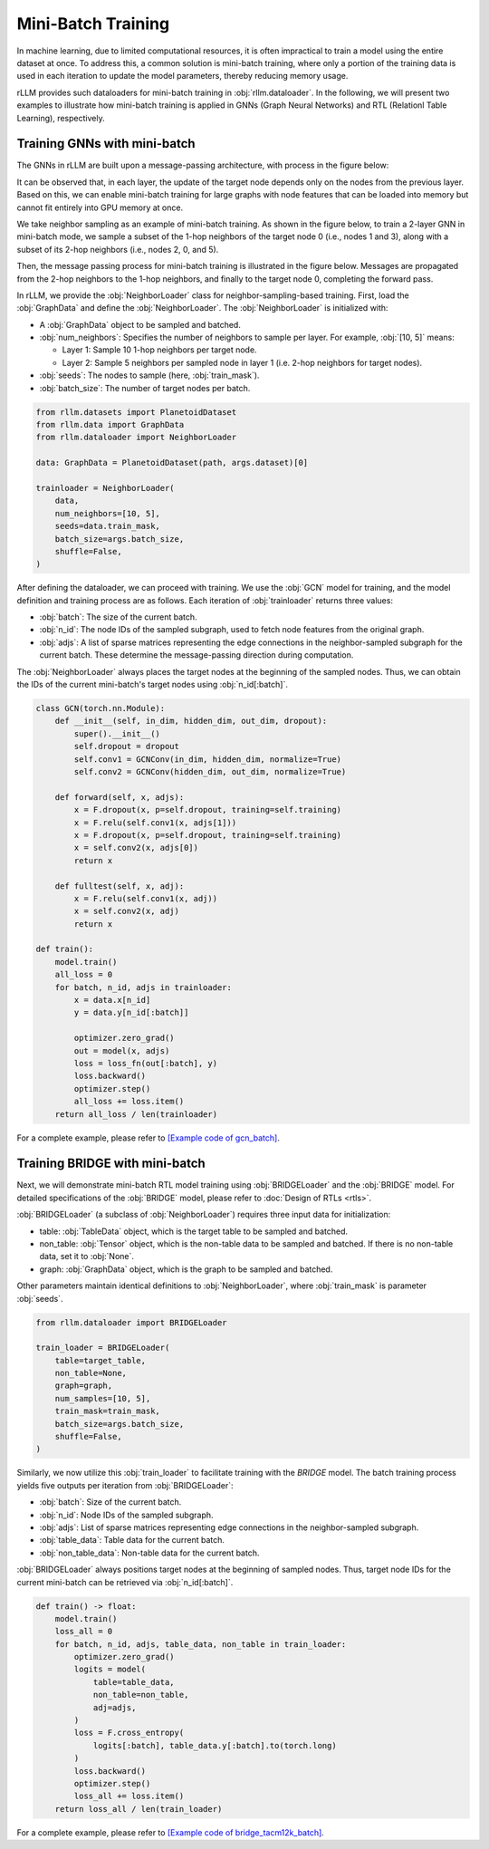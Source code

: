 Mini-Batch Training
===============
In machine learning, due to limited computational resources, it is often impractical to train a model using the entire dataset at once.
To address this, a common solution is mini-batch training,
where only a portion of the training data is used in each iteration to update the model parameters, thereby reducing memory usage.

rLLM provides such dataloaders for mini-batch training in :obj:`rllm.dataloader`.
In the following, we will present two examples to illustrate how mini-batch training
is applied in GNNs (Graph Neural Networks) and RTL (Relationl Table Learning), respectively.

Training GNNs with mini-batch
----------------
The GNNs in rLLM are built upon a message-passing architecture, with process in the figure below:

.. image:: ../_static/message_passing.svg
   :width: 600px
   :align: center

It can be observed that, in each layer, the update of the target node depends only on the nodes from the previous layer.
Based on this, we can enable mini-batch training for large graphs with node features that can be loaded into memory but cannot fit entirely into GPU memory at once.

We take neighbor sampling as an example of mini-batch training.
As shown in the figure below, to train a 2-layer GNN in mini-batch mode,
we sample a subset of the 1-hop neighbors of the target node 0 (i.e., nodes 1 and 3),
along with a subset of its 2-hop neighbors (i.e., nodes 2, 0, and 5).

.. image:: ../_static/neighbor.svg
   :width: 600px
   :align: center

Then, the message passing process for mini-batch training is illustrated in the figure below.
Messages are propagated from the 2-hop neighbors to the 1-hop neighbors,
and finally to the target node 0, completing the forward pass.

.. image:: ../_static/mp_batch.svg
   :width: 600px
   :align: center

In rLLM, we provide the :obj:`NeighborLoader` class for neighbor-sampling-based training.
First, load the :obj:`GraphData` and define the :obj:`NeighborLoader`. The :obj:`NeighborLoader` is initialized with:

- A :obj:`GraphData` object to be sampled and batched.

- :obj:`num_neighbors`: Specifies the number of neighbors to sample per layer. For example, :obj:`[10, 5]` means:

  + Layer 1: Sample 10 1-hop neighbors per target node.

  + Layer 2: Sample 5 neighbors per sampled node in layer 1 (i.e. 2-hop neighbors for target nodes).

- :obj:`seeds`: The nodes to sample (here, :obj:`train_mask`).

- :obj:`batch_size`: The number of target nodes per batch.

.. code:: python

    from rllm.datasets import PlanetoidDataset
    from rllm.data import GraphData
    from rllm.dataloader import NeighborLoader

    data: GraphData = PlanetoidDataset(path, args.dataset)[0]

    trainloader = NeighborLoader(
        data,
        num_neighbors=[10, 5],
        seeds=data.train_mask,
        batch_size=args.batch_size,
        shuffle=False,
    )

After defining the dataloader, we can proceed with training.
We use the :obj:`GCN` model for training, and the model definition and training process are as follows.
Each iteration of :obj:`trainloader` returns three values:

- :obj:`batch`: The size of the current batch.

- :obj:`n_id`: The node IDs of the sampled subgraph, used to fetch node features from the original graph.

- :obj:`adjs`: A list of sparse matrices representing the edge connections in the neighbor-sampled subgraph for the current batch. These determine the message-passing direction during computation.

The :obj:`NeighborLoader` always places the target nodes at the beginning of the sampled nodes.
Thus, we can obtain the IDs of the current mini-batch's target nodes using :obj:`n_id[:batch]`.

.. code:: python

    class GCN(torch.nn.Module):
        def __init__(self, in_dim, hidden_dim, out_dim, dropout):
            super().__init__()
            self.dropout = dropout
            self.conv1 = GCNConv(in_dim, hidden_dim, normalize=True)
            self.conv2 = GCNConv(hidden_dim, out_dim, normalize=True)

        def forward(self, x, adjs):
            x = F.dropout(x, p=self.dropout, training=self.training)
            x = F.relu(self.conv1(x, adjs[1]))
            x = F.dropout(x, p=self.dropout, training=self.training)
            x = self.conv2(x, adjs[0])
            return x

        def fulltest(self, x, adj):
            x = F.relu(self.conv1(x, adj))
            x = self.conv2(x, adj)
            return x

    def train():
        model.train()
        all_loss = 0
        for batch, n_id, adjs in trainloader:
            x = data.x[n_id]
            y = data.y[n_id[:batch]]

            optimizer.zero_grad()
            out = model(x, adjs)
            loss = loss_fn(out[:batch], y)
            loss.backward()
            optimizer.step()
            all_loss += loss.item()
        return all_loss / len(trainloader)


For a complete example, please refer to `[Example code of gcn_batch] <https://github.com/rllm-team/rllm/blob/main/examples/gcn_batch.py>`__.


Training BRIDGE with mini-batch
----------------
Next, we will demonstrate mini-batch RTL model training using :obj:`BRIDGELoader` and the :obj:`BRIDGE` model.
For detailed specifications of the :obj:`BRIDGE` model, please refer to :doc:`Design of RTLs <rtls>`.

:obj:`BRIDGELoader` (a subclass of :obj:`NeighborLoader`) requires three input data for initialization:

- table: :obj:`TableData` object, which is the target table to be sampled and batched.

- non_table: :obj:`Tensor` object, which is the non-table data to be sampled and batched. If there is no non-table data, set it to :obj:`None`.

- graph: :obj:`GraphData` object, which is the graph to be sampled and batched.

Other parameters maintain identical definitions to :obj:`NeighborLoader`, where :obj:`train_mask` is parameter :obj:`seeds`.

.. code:: python

    from rllm.dataloader import BRIDGELoader

    train_loader = BRIDGELoader(
        table=target_table,
        non_table=None,
        graph=graph,
        num_samples=[10, 5],
        train_mask=train_mask,
        batch_size=args.batch_size,
        shuffle=False,
    )


Similarly, we now utilize this :obj:`train_loader` to facilitate training with the `BRIDGE` model.
The batch training process yields five outputs per iteration from :obj:`BRIDGELoader`:

- :obj:`batch`: Size of the current batch.

- :obj:`n_id`: Node IDs of the sampled subgraph.

- :obj:`adjs`: List of sparse matrices representing edge connections in the neighbor-sampled subgraph.

- :obj:`table_data`: Table data for the current batch.

- :obj:`non_table_data`: Non-table data for the current batch.

:obj:`BRIDGELoader` always positions target nodes at the beginning of sampled nodes.
Thus, target node IDs for the current mini-batch can be retrieved via :obj:`n_id[:batch]`.

.. code:: python

    def train() -> float:
        model.train()
        loss_all = 0
        for batch, n_id, adjs, table_data, non_table in train_loader:
            optimizer.zero_grad()
            logits = model(
                table=table_data,
                non_table=non_table,
                adj=adjs,
            )
            loss = F.cross_entropy(
                logits[:batch], table_data.y[:batch].to(torch.long)
            )
            loss.backward()
            optimizer.step()
            loss_all += loss.item()
        return loss_all / len(train_loader)


For a complete example, please refer to `[Example code of bridge_tacm12k_batch] <https://github.com/rllm-team/rllm/blob/main/examples/bridge/bridge_tacm12k_batch.py>`__.
